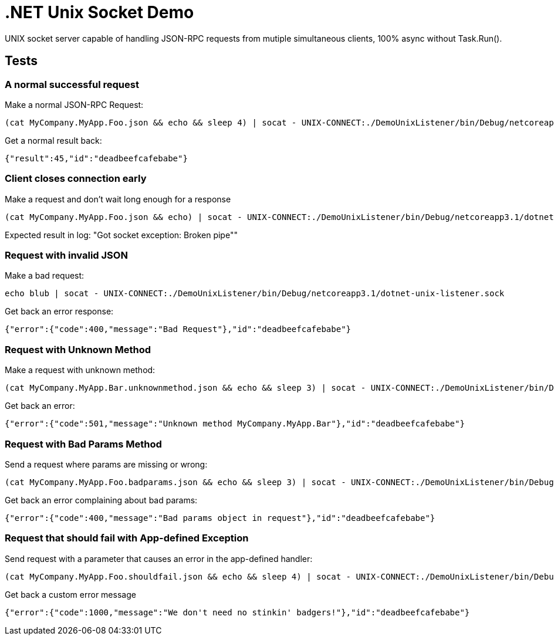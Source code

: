 = .NET Unix Socket Demo

UNIX socket server capable of handling JSON-RPC requests from mutiple simultaneous clients, 100% async without Task.Run().

== Tests

=== A normal successful request

Make a normal JSON-RPC Request:

....
(cat MyCompany.MyApp.Foo.json && echo && sleep 4) | socat - UNIX-CONNECT:./DemoUnixListener/bin/Debug/netcoreapp3.1/dotnet-unix-listener.sock
....

Get a normal result back:

....
{"result":45,"id":"deadbeefcafebabe"}
....

=== Client closes connection early

Make a request and don't wait long enough for a response

....
(cat MyCompany.MyApp.Foo.json && echo) | socat - UNIX-CONNECT:./DemoUnixListener/bin/Debug/netcoreapp3.1/dotnet-unix-listener.sock
....

Expected result in log: "Got socket exception: Broken pipe""


=== Request with invalid JSON

Make a bad request:

....
echo blub | socat - UNIX-CONNECT:./DemoUnixListener/bin/Debug/netcoreapp3.1/dotnet-unix-listener.sock
....

Get back an error response:

....
{"error":{"code":400,"message":"Bad Request"},"id":"deadbeefcafebabe"}
....

=== Request with Unknown Method

Make a request with unknown method:

....
(cat MyCompany.MyApp.Bar.unknownmethod.json && echo && sleep 3) | socat - UNIX-CONNECT:./DemoUnixListener/bin/Debug/netcoreapp3.1/dotnet-unix-listener.sock
....

Get back an error:

....
{"error":{"code":501,"message":"Unknown method MyCompany.MyApp.Bar"},"id":"deadbeefcafebabe"}
....

=== Request with Bad Params Method

Send a request where params are missing or wrong:

....
(cat MyCompany.MyApp.Foo.badparams.json && echo && sleep 3) | socat - UNIX-CONNECT:./DemoUnixListener/bin/Debug/netcoreapp3.1/dotnet-unix-listener.sock
....

Get back an error complaining about bad params:

....
{"error":{"code":400,"message":"Bad params object in request"},"id":"deadbeefcafebabe"}
....

=== Request that should fail with App-defined Exception

Send request with a parameter that causes an error in the app-defined handler:

....
(cat MyCompany.MyApp.Foo.shouldfail.json && echo && sleep 4) | socat - UNIX-CONNECT:./DemoUnixListener/bin/Debug/netcoreapp3.1/dotnet-unix-listener.sock
....

Get back a custom error message

....
{"error":{"code":1000,"message":"We don't need no stinkin' badgers!"},"id":"deadbeefcafebabe"}
....
